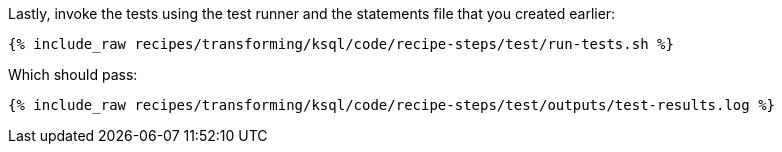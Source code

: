 Lastly, invoke the tests using the test runner and the statements file that you created earlier:

+++++
<pre class="snippet"><code class="shell">{% include_raw recipes/transforming/ksql/code/recipe-steps/test/run-tests.sh %}</code></pre>
+++++

Which should pass:

+++++
<pre class="snippet"><code class="shell">{% include_raw recipes/transforming/ksql/code/recipe-steps/test/outputs/test-results.log %}</code></pre>
+++++
